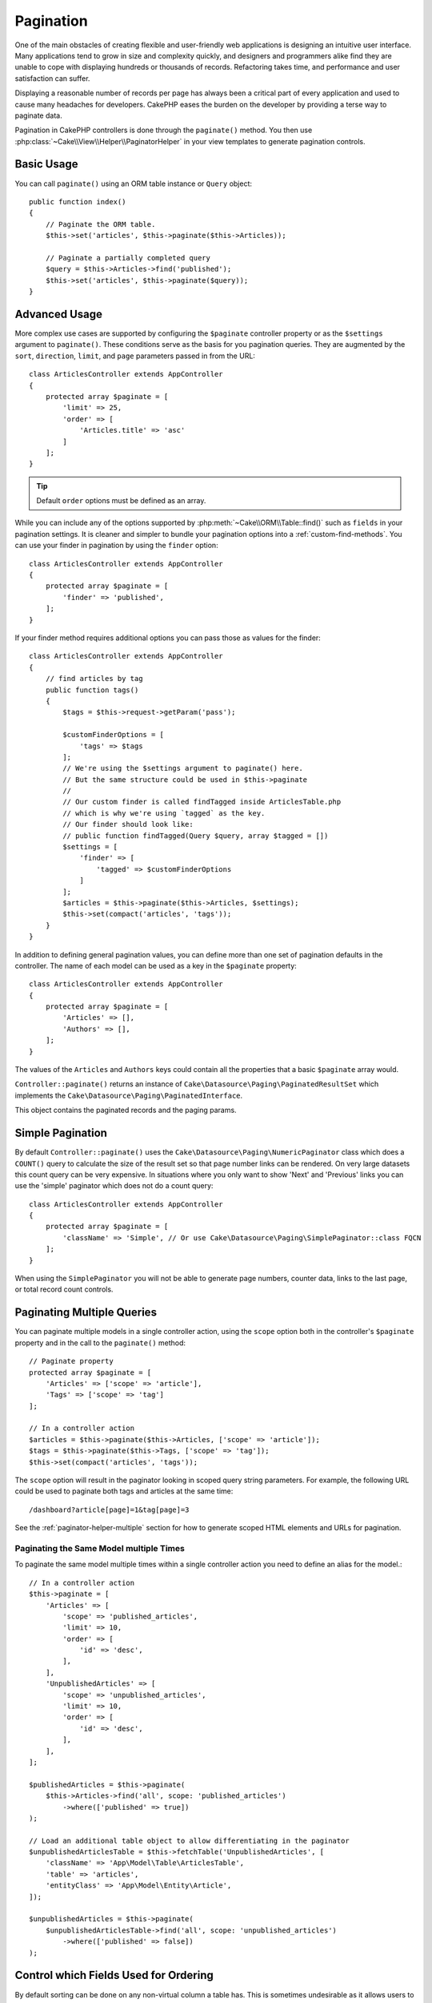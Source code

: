 Pagination
##########

One of the main obstacles of creating flexible and user-friendly web
applications is designing an intuitive user interface. Many applications tend to
grow in size and complexity quickly, and designers and programmers alike find
they are unable to cope with displaying hundreds or thousands of records.
Refactoring takes time, and performance and user satisfaction can suffer.

Displaying a reasonable number of records per page has always been a critical
part of every application and used to cause many headaches for developers.
CakePHP eases the burden on the developer by providing a terse way to
paginate data.

Pagination in CakePHP controllers is done through the ``paginate()`` method. You
then use :php:class:`~Cake\\View\\Helper\\PaginatorHelper` in your view templates
to generate pagination controls.

Basic Usage
===========

You can call ``paginate()`` using an ORM table instance or ``Query`` object::

    public function index()
    {
        // Paginate the ORM table.
        $this->set('articles', $this->paginate($this->Articles));

        // Paginate a partially completed query
        $query = $this->Articles->find('published');
        $this->set('articles', $this->paginate($query));
    }

Advanced Usage
==============

More complex use cases are supported by configuring the ``$paginate``
controller property or as the ``$settings`` argument to ``paginate()``. These
conditions serve as the basis for you pagination queries. They are augmented
by the ``sort``, ``direction``, ``limit``, and ``page`` parameters passed in
from the URL::

    class ArticlesController extends AppController
    {
        protected array $paginate = [
            'limit' => 25,
            'order' => [
                'Articles.title' => 'asc'
            ]
        ];
    }

.. tip::
    Default ``order`` options must be defined as an array.

While you can include any of the options supported by
:php:meth:`~Cake\\ORM\\Table::find()` such as ``fields`` in your pagination
settings. It is cleaner and simpler to bundle your pagination options into
a :ref:`custom-find-methods`. You can use your finder in pagination by using the
``finder`` option::

    class ArticlesController extends AppController
    {
        protected array $paginate = [
            'finder' => 'published',
        ];
    }

If your finder method requires additional options you can pass those
as values for the finder::

    class ArticlesController extends AppController
    {
        // find articles by tag
        public function tags()
        {
            $tags = $this->request->getParam('pass');

            $customFinderOptions = [
                'tags' => $tags
            ];
            // We're using the $settings argument to paginate() here.
            // But the same structure could be used in $this->paginate
            //
            // Our custom finder is called findTagged inside ArticlesTable.php
            // which is why we're using `tagged` as the key.
            // Our finder should look like:
            // public function findTagged(Query $query, array $tagged = [])
            $settings = [
                'finder' => [
                    'tagged' => $customFinderOptions
                ]
            ];
            $articles = $this->paginate($this->Articles, $settings);
            $this->set(compact('articles', 'tags'));
        }
    }

In addition to defining general pagination values, you can define more than one
set of pagination defaults in the controller. The name of each model can be used
as a key in the ``$paginate`` property::

    class ArticlesController extends AppController
    {
        protected array $paginate = [
            'Articles' => [],
            'Authors' => [],
        ];
    }

The values of the ``Articles`` and ``Authors`` keys could contain all the
properties that a basic ``$paginate`` array would.

``Controller::paginate()`` returns an instance of ``Cake\Datasource\Paging\PaginatedResultSet``
which implements the ``Cake\Datasource\Paging\PaginatedInterface``.

This object contains the paginated records and the paging params.

Simple Pagination
=================

By default ``Controller::paginate()`` uses the ``Cake\Datasource\Paging\NumericPaginator``
class which does a ``COUNT()`` query to calculate the size of the result set so
that page number links can be rendered. On very large datasets this count query
can be very expensive. In situations where you only want to show 'Next' and 'Previous'
links you can use the 'simple' paginator which does not do a count query::

    class ArticlesController extends AppController
    {
        protected array $paginate = [
            'className' => 'Simple', // Or use Cake\Datasource\Paging\SimplePaginator::class FQCN
        ];
    }

When using the ``SimplePaginator`` you will not be able to generate page
numbers, counter data, links to the last page, or total record count controls.

.. _paginating-multiple-queries:

Paginating Multiple Queries
===========================

You can paginate multiple models in a single controller action, using the
``scope`` option both in the controller's ``$paginate`` property and in the
call to the ``paginate()`` method::

    // Paginate property
    protected array $paginate = [
        'Articles' => ['scope' => 'article'],
        'Tags' => ['scope' => 'tag']
    ];

    // In a controller action
    $articles = $this->paginate($this->Articles, ['scope' => 'article']);
    $tags = $this->paginate($this->Tags, ['scope' => 'tag']);
    $this->set(compact('articles', 'tags'));

The ``scope`` option will result in the paginator looking in
scoped query string parameters. For example, the following URL could be used to
paginate both tags and articles at the same time::

    /dashboard?article[page]=1&tag[page]=3

See the :ref:`paginator-helper-multiple` section for how to generate scoped HTML
elements and URLs for pagination.

Paginating the Same Model multiple Times
----------------------------------------

To paginate the same model multiple times within a single controller action you
need to define an alias for the model.::

    // In a controller action
    $this->paginate = [
        'Articles' => [
            'scope' => 'published_articles',
            'limit' => 10,
            'order' => [
                'id' => 'desc',
            ],
        ],
        'UnpublishedArticles' => [
            'scope' => 'unpublished_articles',
            'limit' => 10,
            'order' => [
                'id' => 'desc',
            ],
        ],
    ];

    $publishedArticles = $this->paginate(
        $this->Articles->find('all', scope: 'published_articles')
            ->where(['published' => true])
    );

    // Load an additional table object to allow differentiating in the paginator
    $unpublishedArticlesTable = $this->fetchTable('UnpublishedArticles', [
        'className' => 'App\Model\Table\ArticlesTable',
        'table' => 'articles',
        'entityClass' => 'App\Model\Entity\Article',
    ]);

    $unpublishedArticles = $this->paginate(
        $unpublishedArticlesTable->find('all', scope: 'unpublished_articles')
            ->where(['published' => false])
    );

.. _control-which-fields-used-for-ordering:

Control which Fields Used for Ordering
======================================

By default sorting can be done on any non-virtual column a table has. This is
sometimes undesirable as it allows users to sort on un-indexed columns that can
be expensive to order by. You can set the allowed list of fields that can be sorted
using the ``sortableFields`` option. This option is required when you want to
sort on any associated data, or computed fields that may be part of your
pagination query::

    protected array $paginate = [
        'sortableFields' => [
            'id', 'title', 'Users.username', 'created'
        ]
    ];

Any requests that attempt to sort on fields not in the allowed list will be
ignored.

Limit the Maximum Number of Rows per Page
=========================================

The number of results that are fetched per page is exposed to the user as the
``limit`` parameter. It is generally undesirable to allow users to fetch all
rows in a paginated set. The ``maxLimit`` option asserts that no one can set
this limit too high from the outside. By default CakePHP limits the maximum
number of rows that can be fetched to 100. If this default is not appropriate
for your application, you can adjust it as part of the pagination options, for
example reducing it to ``10``::

    protected array $paginate = [
        // Other keys here.
        'maxLimit' => 10
    ];

If the request's limit param is greater than this value, it will be reduced to
the ``maxLimit`` value.

Joining Additional Associations
===============================

Additional associations can be loaded to the paginated table by using the
``contain`` parameter::

    public function index()
    {
        $this->paginate = [
            'contain' => ['Authors', 'Comments']
        ];

        $this->set('articles', $this->paginate($this->Articles));
    }

Out of Range Page Requests
==========================

``Controller::paginate()`` will throw a ``NotFoundException`` when trying to
access a non-existent page, i.e. page number requested is greater than total
page count.

So you could either let the normal error page be rendered or use a try catch
block and take appropriate action when a ``NotFoundException`` is caught::

    use Cake\Http\Exception\NotFoundException;

    public function index()
    {
        try {
            $this->paginate();
        } catch (NotFoundException $e) {
            // Do something here like redirecting to first or last page.
            // $e->getPrevious()->getAttributes('pagingParams') will give you required info.
        }
    }

Using a paginator class directly
================================

You can also use a paginator directly.::

        // Create a paginator
        $paginator = new \Cake\Datasource\Paginator\Paginator();

        // Paginate the model
        $results = $paginator->paginate(
            // Query or table instance which you need to paginate
            $this->fetchTable('Articles'),
            // Request params
            $this->request->getQueryParams(),
            // Config array having the same structure as options as Controller::$paginate
            [
                'finder' => 'latest',
            ]
        );

Pagination in the View
======================

Check the :php:class:`~Cake\\View\\Helper\\PaginatorHelper` documentation for
how to create links for pagination navigation.

.. meta::
    :title lang=en: Pagination
    :keywords lang=en: paginate,pagination,paging
